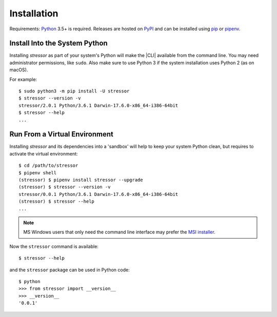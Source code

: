 Installation
============

Requirements: `Python <https://www.python.org/downloads/>`_ 3.5+ is required.
Releases are hosted on `PyPI <https://pypi.python.org/pypi/stressor>`_ and can
be installed using
`pip <https://pip.pypa.io/en/stable>`_
or `pipenv <https://github.com/kennethreitz/pipenv>`_.

Install Into the System Python
------------------------------

Installing `stressor` as part of your system's Python will make the |CLI|
available from the command line.
You may need administrator permissions, like ``sudo``.
Also make sure to use Python 3 if the system installation uses Python 2
(as on macOS).

For example::

  $ sudo python3 -m pip install -U stressor
  $ stressor --version -v
  stressor/2.0.1 Python/3.6.1 Darwin-17.6.0-x86_64-i386-64bit
  $ stressor --help
  ...

Run From a Virtual Environment
------------------------------

Installing `stressor` and its dependencies into a 'sandbox' will help to keep
your system Python clean, but requires to activate the virtual environment::

  $ cd /path/to/stressor
  $ pipenv shell
  (stressor) $ pipenv install stressor --upgrade
  (stressor) $ stressor --version -v
  stressor/0.0.1 Python/3.6.1 Darwin-17.6.0-x86_64-i386-64bit
  (stressor) $ stressor --help
  ...

.. note::
  MS Windows users that only need the command line interface may prefer the
  `MSI installer <https://github.com/mar10/stressor/releases>`_.

.. seealso::
   See :doc:`development` for directions for contributors.

Now the ``stressor`` command is available::

  $ stressor --help

and the ``stressor`` package can be used in Python code::

  $ python
  >>> from stressor import __version__
  >>> __version__
  '0.0.1'
